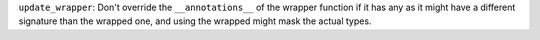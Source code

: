 ``update_wrapper``: Don't override the ``__annotations__`` of the wrapper
function if it has any as it might have a different signature than the
wrapped one, and using the wrapped might mask the actual types.

